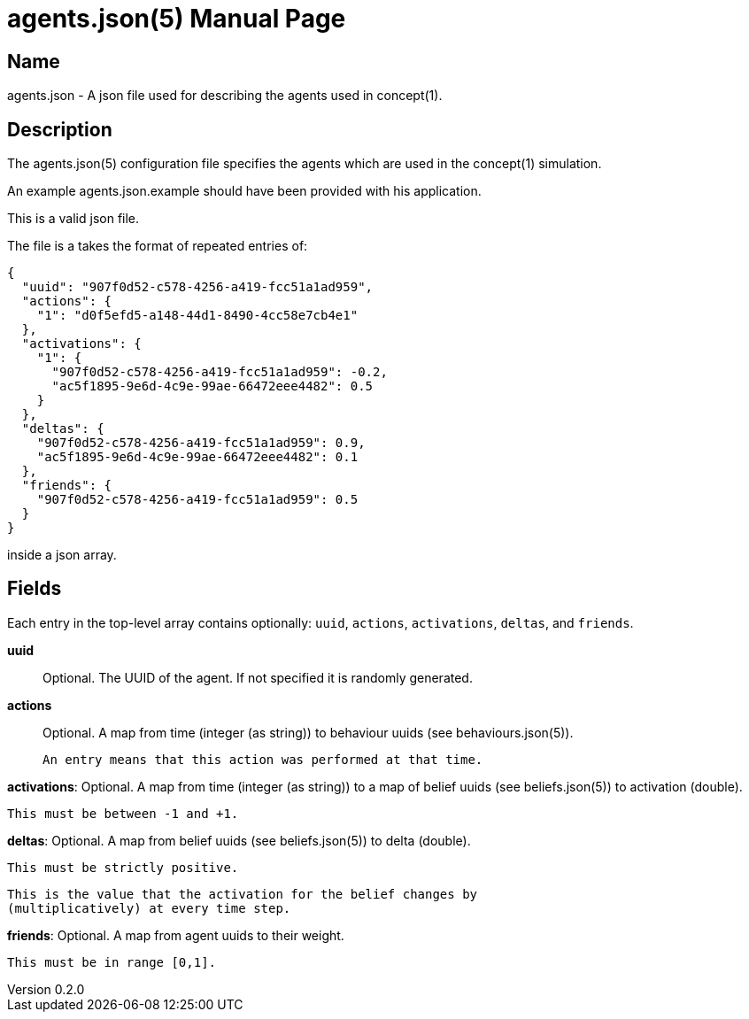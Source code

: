 = agents.json(5)
Robert Greener
v0.2.0
:doctype: manpage
:manmanual: Concepts Manual
:mansource: agents
:man-linkstyle: pass:[blue R < >]

== Name

agents.json - A json file used for describing the agents used in concept(1).

== Description

The agents.json(5) configuration file specifies the agents which are used in the concept(1) simulation.

An example agents.json.example should have been provided with his application.

This is a valid json file.

The file is a takes the format of repeated entries of:

----
{
  "uuid": "907f0d52-c578-4256-a419-fcc51a1ad959",
  "actions": {
    "1": "d0f5efd5-a148-44d1-8490-4cc58e7cb4e1"
  },
  "activations": {
    "1": {
      "907f0d52-c578-4256-a419-fcc51a1ad959": -0.2,
      "ac5f1895-9e6d-4c9e-99ae-66472eee4482": 0.5
    }
  },
  "deltas": {
    "907f0d52-c578-4256-a419-fcc51a1ad959": 0.9,
    "ac5f1895-9e6d-4c9e-99ae-66472eee4482": 0.1
  },
  "friends": {
    "907f0d52-c578-4256-a419-fcc51a1ad959": 0.5
  }
}
----

inside a json array.

== Fields

Each entry in the top-level array contains optionally: `uuid`, `actions`,
`activations`, `deltas`, and `friends`.

*uuid*::
    Optional.
    The UUID of the agent. If not specified it is randomly generated.

*actions*::
    Optional.
    A map from time (integer (as string)) to behaviour uuids (see 
    behaviours.json(5)).
    
    An entry means that this action was performed at that time.

**activations**:
    Optional.
    A map from time (integer (as string)) to a map of belief uuids (see
    beliefs.json(5)) to activation (double).

    This must be between -1 and +1.

**deltas**:
    Optional.
    A map from belief uuids (see beliefs.json(5)) to delta (double).

    This must be strictly positive.

    This is the value that the activation for the belief changes by
    (multiplicatively) at every time step.

**friends**:
    Optional.
    A map from agent uuids to their weight.

    This must be in range [0,1].